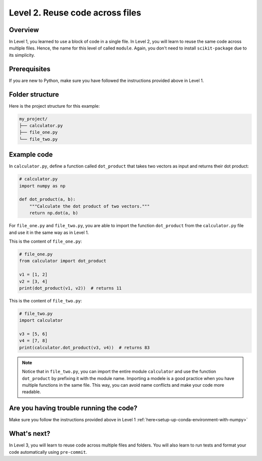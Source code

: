 Level 2. Reuse code across files
--------------------------------

Overview
^^^^^^^^^

In Level 1, you learned to use a block of code in a single file. In Level 2, you will learn to reuse the same code across multiple files. Hence, the name for this level of called ``module``. Again, you don't need to install ``scikit-package`` due to its simplicity.

Prerequisites
^^^^^^^^^^^^^^

If you are new to Python, make sure you have followed the instructions provided above in Level 1.

.. _level-2-folder-structure:

Folder structure
^^^^^^^^^^^^^^^^

Here is the project structure for this example:

.. code-block:: text

    my_project/
    ├── calculator.py
    ├── file_one.py
    └── file_two.py


Example code
^^^^^^^^^^^^^^

In ``calculator.py``, define a function called ``dot_product`` that takes two vectors as input and returns their dot product:

.. code-block:: python

    # calculator.py
    import numpy as np

    def dot_product(a, b):
        """Calculate the dot product of two vectors."""
        return np.dot(a, b)

For ``file_one.py`` and ``file_two.py``, you are able to import the function ``dot_product`` from the ``calculator.py`` file and use it in the same way as in Level 1.

This is the content of ``file_one.py``:

.. code-block:: python

    # file_one.py
    from calculator import dot_product

    v1 = [1, 2]
    v2 = [3, 4]
    print(dot_product(v1, v2))  # returns 11

This is the content of ``file_two.py``:

.. code-block:: python

    # file_two.py
    import calculator

    v3 = [5, 6]
    v4 = [7, 8]
    print(calculator.dot_product(v3, v4))  # returns 83

.. note::

    Notice that in ``file_two.py``, you can import the entire module ``calculator`` and use the function ``dot_product`` by prefixing it with the module name. Importing a modele is a good practice when you have multiple functions in the same file. This way, you can avoid name conflicts and make your code more readable.

Are you having trouble running the code?
^^^^^^^^^^^^^^^^^^^^^^^^^^^^^^^^^^^^^^^^^

Make sure you follow the instructions provided above in Level 1 :ref:`here<setup-up-conda-environment-with-numpy>`

What's next?
^^^^^^^^^^^^

In Level 3, you will learn to reuse code across multiple files and folders. You will also learn to run tests and format your code automatically using ``pre-commit``.
